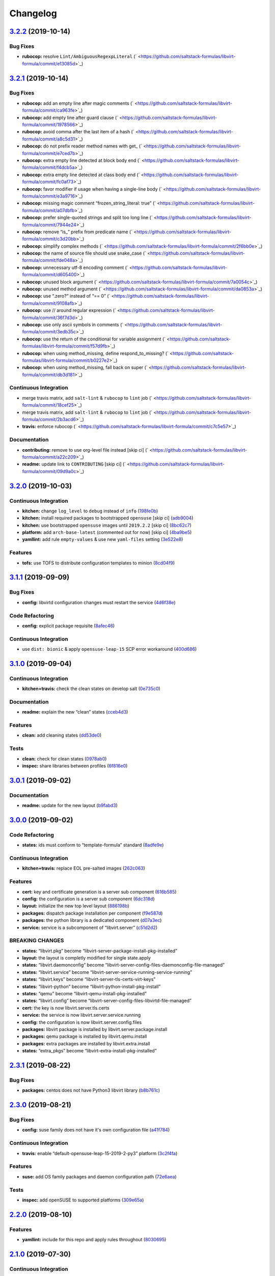 
Changelog
=========

`3.2.2 <https://github.com/saltstack-formulas/libvirt-formula/compare/v3.2.1...v3.2.2>`_ (2019-10-14)
---------------------------------------------------------------------------------------------------------

Bug Fixes
^^^^^^^^^


* **rubocop:** resolve ``Lint/AmbiguousRegexpLiteral`` (\ ` <https://github.com/saltstack-formulas/libvirt-formula/commit/e13085d>`_\ )

`3.2.1 <https://github.com/saltstack-formulas/libvirt-formula/compare/v3.2.0...v3.2.1>`_ (2019-10-14)
---------------------------------------------------------------------------------------------------------

Bug Fixes
^^^^^^^^^


* **rubocop:** add an empty line after magic comments (\ ` <https://github.com/saltstack-formulas/libvirt-formula/commit/ca963fe>`_\ )
* **rubocop:** add empty line after guard clause (\ ` <https://github.com/saltstack-formulas/libvirt-formula/commit/1978566>`_\ )
* **rubocop:** avoid comma after the last item of a hash (\ ` <https://github.com/saltstack-formulas/libvirt-formula/commit/a8c5d31>`_\ )
* **rubocop:** do not prefix reader method names with get_ (\ ` <https://github.com/saltstack-formulas/libvirt-formula/commit/e7ced7b>`_\ )
* **rubocop:** extra empty line detected at block body end (\ ` <https://github.com/saltstack-formulas/libvirt-formula/commit/f4dcb5a>`_\ )
* **rubocop:** extra empty line detected at class body end (\ ` <https://github.com/saltstack-formulas/libvirt-formula/commit/fc0af73>`_\ )
* **rubocop:** favor modifier if usage when having a single-line body (\ ` <https://github.com/saltstack-formulas/libvirt-formula/commit/e3a9716>`_\ )
* **rubocop:** missing magic comment “frozen_string_literal: true” (\ ` <https://github.com/saltstack-formulas/libvirt-formula/commit/a07dbfb>`_\ )
* **rubocop:** prefer single-quoted strings and split too long line (\ ` <https://github.com/saltstack-formulas/libvirt-formula/commit/7944e24>`_\ )
* **rubocop:** remove “is_” prefix from predicate name (\ ` <https://github.com/saltstack-formulas/libvirt-formula/commit/c3d20bb>`_\ )
* **rubocop:** simplify complex methods (\ ` <https://github.com/saltstack-formulas/libvirt-formula/commit/2f6bb0e>`_\ )
* **rubocop:** the name of source file should use snake_case (\ ` <https://github.com/saltstack-formulas/libvirt-formula/commit/fde048a>`_\ )
* **rubocop:** unnecessary utf-8 encoding comment (\ ` <https://github.com/saltstack-formulas/libvirt-formula/commit/d605400>`_\ )
* **rubocop:** unused block argument (\ ` <https://github.com/saltstack-formulas/libvirt-formula/commit/7a0054c>`_\ )
* **rubocop:** unused method argument (\ ` <https://github.com/saltstack-formulas/libvirt-formula/commit/da0853a>`_\ )
* **rubocop:** use “.zero?” instead of “== 0” (\ ` <https://github.com/saltstack-formulas/libvirt-formula/commit/9108afb>`_\ )
* **rubocop:** use // around regular expression (\ ` <https://github.com/saltstack-formulas/libvirt-formula/commit/36f7d3d>`_\ )
* **rubocop:** use only ascii symbols in comments (\ ` <https://github.com/saltstack-formulas/libvirt-formula/commit/3edb35c>`_\ )
* **rubocop:** use the return of the conditional for variable assignment (\ ` <https://github.com/saltstack-formulas/libvirt-formula/commit/f57d9fb>`_\ )
* **rubocop:** when using method_missing, define respond_to_missing? (\ ` <https://github.com/saltstack-formulas/libvirt-formula/commit/b0227e2>`_\ )
* **rubocop:** when using method_missing, fall back on super (\ ` <https://github.com/saltstack-formulas/libvirt-formula/commit/db3d181>`_\ )

Continuous Integration
^^^^^^^^^^^^^^^^^^^^^^


* merge travis matrix, add ``salt-lint`` & ``rubocop`` to ``lint`` job (\ ` <https://github.com/saltstack-formulas/libvirt-formula/commit/18cef25>`_\ )
* merge travis matrix, add ``salt-lint`` & ``rubocop`` to ``lint`` job (\ ` <https://github.com/saltstack-formulas/libvirt-formula/commit/2b3acd6>`_\ )
* **travis:** enforce rubocop (\ ` <https://github.com/saltstack-formulas/libvirt-formula/commit/c7c5e57>`_\ )

Documentation
^^^^^^^^^^^^^


* **contributing:** remove to use org-level file instead [skip ci] (\ ` <https://github.com/saltstack-formulas/libvirt-formula/commit/a22c209>`_\ )
* **readme:** update link to ``CONTRIBUTING`` [skip ci] (\ ` <https://github.com/saltstack-formulas/libvirt-formula/commit/09d9a0c>`_\ )

`3.2.0 <https://github.com/saltstack-formulas/libvirt-formula/compare/v3.1.1...v3.2.0>`_ (2019-10-03)
---------------------------------------------------------------------------------------------------------

Continuous Integration
^^^^^^^^^^^^^^^^^^^^^^


* **kitchen:** change ``log_level`` to ``debug`` instead of ``info`` (\ `198fe0b <https://github.com/saltstack-formulas/libvirt-formula/commit/198fe0b>`_\ )
* **kitchen:** install required packages to bootstrapped ``opensuse`` [skip ci] (\ `adb9004 <https://github.com/saltstack-formulas/libvirt-formula/commit/adb9004>`_\ )
* **kitchen:** use bootstrapped ``opensuse`` images until ``2019.2.2`` [skip ci] (\ `8bc62c7 <https://github.com/saltstack-formulas/libvirt-formula/commit/8bc62c7>`_\ )
* **platform:** add ``arch-base-latest`` (commented out for now) [skip ci] (\ `4ba9be5 <https://github.com/saltstack-formulas/libvirt-formula/commit/4ba9be5>`_\ )
* **yamllint:** add rule ``empty-values`` & use new ``yaml-files`` setting (\ `3e522e8 <https://github.com/saltstack-formulas/libvirt-formula/commit/3e522e8>`_\ )

Features
^^^^^^^^


* **tofs:** use TOFS to distribute configuration templates to minion (\ `8cd04f9 <https://github.com/saltstack-formulas/libvirt-formula/commit/8cd04f9>`_\ )

`3.1.1 <https://github.com/saltstack-formulas/libvirt-formula/compare/v3.1.0...v3.1.1>`_ (2019-09-09)
---------------------------------------------------------------------------------------------------------

Bug Fixes
^^^^^^^^^


* **config:** libvirtd configuration changes must restart the service (\ `4d6f38e <https://github.com/saltstack-formulas/libvirt-formula/commit/4d6f38e>`_\ )

Code Refactoring
^^^^^^^^^^^^^^^^


* **config:** explicit package requisite (\ `8afec46 <https://github.com/saltstack-formulas/libvirt-formula/commit/8afec46>`_\ )

Continuous Integration
^^^^^^^^^^^^^^^^^^^^^^


* use ``dist: bionic`` & apply ``opensuse-leap-15`` SCP error workaround (\ `400d686 <https://github.com/saltstack-formulas/libvirt-formula/commit/400d686>`_\ )

`3.1.0 <https://github.com/saltstack-formulas/libvirt-formula/compare/v3.0.1...v3.1.0>`_ (2019-09-04)
---------------------------------------------------------------------------------------------------------

Continuous Integration
^^^^^^^^^^^^^^^^^^^^^^


* **kitchen+travis:** check the clean states on develop salt (\ `0e735c0 <https://github.com/saltstack-formulas/libvirt-formula/commit/0e735c0>`_\ )

Documentation
^^^^^^^^^^^^^


* **readme:** explain the new “clean” states (\ `cceb4d3 <https://github.com/saltstack-formulas/libvirt-formula/commit/cceb4d3>`_\ )

Features
^^^^^^^^


* **clean:** add cleaning states (\ `dd53de0 <https://github.com/saltstack-formulas/libvirt-formula/commit/dd53de0>`_\ )

Tests
^^^^^


* **clean:** check for clean states (\ `0978ab0 <https://github.com/saltstack-formulas/libvirt-formula/commit/0978ab0>`_\ )
* **inspec:** share libraries between profiles (\ `6f816e0 <https://github.com/saltstack-formulas/libvirt-formula/commit/6f816e0>`_\ )

`3.0.1 <https://github.com/saltstack-formulas/libvirt-formula/compare/v3.0.0...v3.0.1>`_ (2019-09-02)
---------------------------------------------------------------------------------------------------------

Documentation
^^^^^^^^^^^^^


* **readme:** update for the new layout (\ `b9fabd3 <https://github.com/saltstack-formulas/libvirt-formula/commit/b9fabd3>`_\ )

`3.0.0 <https://github.com/saltstack-formulas/libvirt-formula/compare/v2.3.1...v3.0.0>`_ (2019-09-02)
---------------------------------------------------------------------------------------------------------

Code Refactoring
^^^^^^^^^^^^^^^^


* **states:** ids must conform to “template-formula” standard (\ `8adfe9e <https://github.com/saltstack-formulas/libvirt-formula/commit/8adfe9e>`_\ )

Continuous Integration
^^^^^^^^^^^^^^^^^^^^^^


* **kitchen+travis:** replace EOL pre-salted images (\ `262c063 <https://github.com/saltstack-formulas/libvirt-formula/commit/262c063>`_\ )

Features
^^^^^^^^


* **cert:** key and certificate generation is a server sub component (\ `616b585 <https://github.com/saltstack-formulas/libvirt-formula/commit/616b585>`_\ )
* **config:** the configuration is a server sub component (\ `6dc318d <https://github.com/saltstack-formulas/libvirt-formula/commit/6dc318d>`_\ )
* **layout:** initialize the new top level layout (\ `886198b <https://github.com/saltstack-formulas/libvirt-formula/commit/886198b>`_\ )
* **packages:** dispatch package installation per component (\ `f9e587d <https://github.com/saltstack-formulas/libvirt-formula/commit/f9e587d>`_\ )
* **packages:** the python library is a dedicated component (\ `d07a3ec <https://github.com/saltstack-formulas/libvirt-formula/commit/d07a3ec>`_\ )
* **service:** service is a subcomponent of “libvirt.server” (\ `c51d2d2 <https://github.com/saltstack-formulas/libvirt-formula/commit/c51d2d2>`_\ )

BREAKING CHANGES
^^^^^^^^^^^^^^^^


* **states:** “libvirt.pkg” become “libvirt-server-package-install-pkg-installed”
* **layout:** the layout is completly modified for single state.apply
* **states:** “libvirt.daemonconfig” become “libvirt-server-config-files-daemonconfig-file-managed”
* **states:** “libvirt.service” become “libvirt-server-service-running-service-running”
* **states:** “libvirt.keys” become “libvirt-server-tls-certs-virt-keys”
* **states:** “libvirt-python” become “libvirt-python-install-pkg-install”
* **states:** “qemu” become “libvirt-qemu-install-pkg-installed”
* **states:** “libvirt.config” become “libvirt-server-config-files-libvirtd-file-managed”
* **cert:** the key is now libvirt.server.tls.certs
* **service:** the service is now libvirt.server.service.running
* **config:** the configuration is now libvirt.server.config.files
* **packages:** libvirt package is installed by libvirt.server.package.install
* **packages:** qemu package is installed by libvirt.qemu.install
* **packages:** extra packages are installed by libvirt.extra.install
* **states:** “extra_pkgs” become “libvirt-extra-install-pkg-installed”

`2.3.1 <https://github.com/saltstack-formulas/libvirt-formula/compare/v2.3.0...v2.3.1>`_ (2019-08-22)
---------------------------------------------------------------------------------------------------------

Bug Fixes
^^^^^^^^^


* **packages:** centos does not have Python3 libvirt library (\ `b8b761c <https://github.com/saltstack-formulas/libvirt-formula/commit/b8b761c>`_\ )

`2.3.0 <https://github.com/saltstack-formulas/libvirt-formula/compare/v2.2.0...v2.3.0>`_ (2019-08-21)
---------------------------------------------------------------------------------------------------------

Bug Fixes
^^^^^^^^^


* **config:** suse family does not have it's own configuration file (\ `a41f784 <https://github.com/saltstack-formulas/libvirt-formula/commit/a41f784>`_\ )

Continuous Integration
^^^^^^^^^^^^^^^^^^^^^^


* **travis:** enable “default-opensuse-leap-15-2019-2-py3” platform (\ `3c2f4fa <https://github.com/saltstack-formulas/libvirt-formula/commit/3c2f4fa>`_\ )

Features
^^^^^^^^


* **suse:** add OS family packages and daemon configuration path (\ `72e6aea <https://github.com/saltstack-formulas/libvirt-formula/commit/72e6aea>`_\ )

Tests
^^^^^


* **inspec:** add openSUSE to supported platforms (\ `309e65a <https://github.com/saltstack-formulas/libvirt-formula/commit/309e65a>`_\ )

`2.2.0 <https://github.com/saltstack-formulas/libvirt-formula/compare/v2.1.0...v2.2.0>`_ (2019-08-10)
---------------------------------------------------------------------------------------------------------

Features
^^^^^^^^


* **yamllint:** include for this repo and apply rules throughout (\ `8030695 <https://github.com/saltstack-formulas/libvirt-formula/commit/8030695>`_\ )

`2.1.0 <https://github.com/saltstack-formulas/libvirt-formula/compare/v2.0.1...v2.1.0>`_ (2019-07-30)
---------------------------------------------------------------------------------------------------------

Continuous Integration
^^^^^^^^^^^^^^^^^^^^^^


* **travis:** enable default-fedora-27-2017-7-py2 (\ `ef1f3de <https://github.com/saltstack-formulas/libvirt-formula/commit/ef1f3de>`_\ )

Features
^^^^^^^^


* **packages:** set dedicated python package names for Fedora (\ `b02ff7b <https://github.com/saltstack-formulas/libvirt-formula/commit/b02ff7b>`_\ )

Tests
^^^^^


* **inspec:** support Fedora (\ `604a803 <https://github.com/saltstack-formulas/libvirt-formula/commit/604a803>`_\ )

`2.0.1 <https://github.com/saltstack-formulas/libvirt-formula/compare/v2.0.0...v2.0.1>`_ (2019-07-30)
---------------------------------------------------------------------------------------------------------

Styles
^^^^^^


* **ruby:** improve Ruby coding style (\ `845556f <https://github.com/saltstack-formulas/libvirt-formula/commit/845556f>`_\ )

`2.0.0 <https://github.com/saltstack-formulas/libvirt-formula/compare/v1.0.0...v2.0.0>`_ (2019-07-29)
---------------------------------------------------------------------------------------------------------

Bug Fixes
^^^^^^^^^


* **packages:** python2 libvirt library is unusable by Python3 minion (\ `e16bfad <https://github.com/saltstack-formulas/libvirt-formula/commit/e16bfad>`_\ )

Continuous Integration
^^^^^^^^^^^^^^^^^^^^^^


* **travis:** enable default-ubuntu-1804-2019-2-py3 (\ `6679340 <https://github.com/saltstack-formulas/libvirt-formula/commit/6679340>`_\ )

Tests
^^^^^


* **inspec:** enable Ubuntu platform (\ `5ae997e <https://github.com/saltstack-formulas/libvirt-formula/commit/5ae997e>`_\ )
* **inspec:** python package name depends on Salt environnment (\ `5322aee <https://github.com/saltstack-formulas/libvirt-formula/commit/5322aee>`_\ )

BREAKING CHANGES
^^^^^^^^^^^^^^^^


* 
  **packages:** the Python2 package is now “python2_pkg”.

* 
  libvirt/python.sls: use “switch_python32” macro to select the python
  package and do nothing if it's not available.

* 
  libvirt/keys.sls: ditoo.

* 
  libvirt/python.jinja: new macro “switch_python32” to select one of
  the two arguments based on the environment of the SaltStack minion.

* 
  libvirt/defaults.yaml: distinguish python2 and python3 packages.

* 
  libvirt/osfamilymap.yaml (Debian): distinguish python2 and python3
  packages.

`1.0.0 <https://github.com/saltstack-formulas/libvirt-formula/compare/v0.7.0...v1.0.0>`_ (2019-07-21)
---------------------------------------------------------------------------------------------------------

Features
^^^^^^^^


* **map.jinja:** update to template standards (\ `b822a87 <https://github.com/saltstack-formulas/libvirt-formula/commit/b822a87>`_\ )

BREAKING CHANGES
^^^^^^^^^^^^^^^^


* 
  **map.jinja:** use “osfinger” instead of “oscodename” to override
  configuration per distribution version.

* 
  libvirt/map.jinja: update to “template-formula” standard.

* 
  libvirt/osfamilymap.yaml: fix the name for the “os_family” settings.

* 
  libvirt/osmap.yaml: empty per OS name settings for now.

* 
  libvirt/osfingermap.yaml: replace “oscodename” overrides.
  Set some settings for older Debian and Ubuntu releases.

`0.7.0 <https://github.com/saltstack-formulas/libvirt-formula/compare/v0.6.0...v0.7.0>`_ (2019-07-15)
---------------------------------------------------------------------------------------------------------

Documentation
^^^^^^^^^^^^^


* **readme:** update headings and add for ``inspec`` as well (\ `df62ff2 <https://github.com/saltstack-formulas/libvirt-formula/commit/df62ff2>`_\ )

Features
^^^^^^^^


* **semantic-release:** implement an automated changelog (\ `7c81125 <https://github.com/saltstack-formulas/libvirt-formula/commit/7c81125>`_\ )

Tests
^^^^^


* **kitchen+inspec:** comply with template-formula standards (\ `41ec6ce <https://github.com/saltstack-formulas/libvirt-formula/commit/41ec6ce>`_\ )
